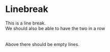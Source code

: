 * Linebreak

This is a line break. \\
We should also be able to have the two in a row \\
\\
\\
Above there should be empty lines.
